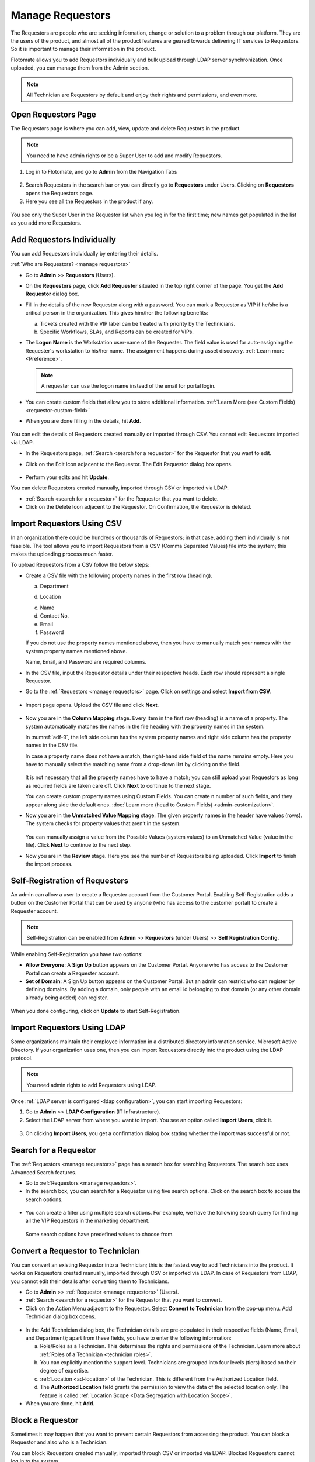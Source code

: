 *****************
Manage Requestors
*****************

The Requestors are people who are seeking information, change or
solution to a problem through our platform. They are the users of the
product, and almost all of the product features are geared towards
delivering IT services to Requestors. So it is important to manage their
information in the product.

Flotomate allows you to add Requestors individually and bulk upload
through LDAP server synchronization. Once uploaded, you can manage them
from the Admin section.

.. note:: All Technician are Requestors by default and enjoy their rights and permissions, and even more.

.. _view-requestor:

Open Requestors Page
====================

The Requestors page is where you can add, view, update and delete
Requestors in the product.

.. note:: You need to have admin rights or be a Super User to add and modify Requestors.

1. Log in to Flotomate, and go to **Admin** from the Navigation Tabs

.. _adf-3:
.. figure:: https://s3-ap-southeast-1.amazonaws.com/flotomate-resources/admin/AD-3.png
    :align: center
    :alt: figure 3

2. Search Requestors in the search bar or you can directly go to
   **Requestors** under Users. Clicking on **Requestors** opens the
   Requestors page.

3. Here you see all the Requestors in the product if any.

.. _adf-4:
.. figure:: https://s3-ap-southeast-1.amazonaws.com/flotomate-resources/admin/AD-4.png
    :align: center
    :alt: figure 4

You see only the Super User in the Requestor list when you log in for
the first time; new names get populated in the list as you add more
Requestors.

Add Requestors Individually
===========================

You can add Requestors individually by entering their details.

:ref:`Who are Requestors? <manage requestors>`

-  Go to **Admin** >> **Requestors** (Users).

-  On the **Requestors** page, click **Add Requestor** situated in
   the top right corner of the page. You get the **Add** **Requestor**
   dialog box.

-  Fill in the details of the new Requestor along with a password. You
   can mark a Requestor as VIP if he/she is a critical person in the
   organization. This gives him/her the following benefits:

   a. Tickets created with the VIP label can be treated
      with priority by the Technicians.

   b. Specific Workflows, SLAs, and Reports can be created for VIPs.

-  The **Logon Name** is the Workstation user-name of the Requester. 
   The field value is used for auto-assigning the Requester's workstation to his/her name. The assignment happens during asset 
   discovery. :ref:`Learn more <Preference>`.

   .. note:: A requester can use the logon name instead of the email for portal login.  

-  You can create custom fields that allow you to store additional information. :ref:`Learn More (see Custom Fields) <requestor-custom-field>`    

-  When you are done filling in the details, hit **Add**.

.. _adf-5:
.. figure:: https://s3-ap-southeast-1.amazonaws.com/flotomate-resources/admin/AD-5.png
    :align: center
    :alt: figure 5

You can edit the details of Requestors created manually or imported
through CSV. You cannot edit Requestors imported via LDAP.

-  In the Requestors page, :ref:`Search <search for a requestor>` for the
   Requestor that you want to edit.

-  Click on the Edit Icon adjacent to the Requestor. The Edit Requestor
   dialog box opens.

    .. _adf-6:
    .. figure:: https://s3-ap-southeast-1.amazonaws.com/flotomate-resources/admin/AD-6.png
        :align: center
        :alt: figure 6

-  Perform your edits and hit **Update**.

You can delete Requestors created manually, imported through CSV or
imported via LDAP.

-  :ref:`Search <search for a requestor>` for the Requestor that you want to
   delete.

-  Click on the Delete Icon adjacent to the Requestor. On Confirmation,
   the Requestor is deleted.

.. _adf-7:
.. figure:: https://s3-ap-southeast-1.amazonaws.com/flotomate-resources/admin/AD-7.png
    :align: center
    :alt: figure 7

Import Requestors Using CSV
===========================

In an organization there could be hundreds or thousands of Requestors;
in that case, adding them individually is not feasible. The tool allows
you to import Requestors from a CSV (Comma Separated Values) file into
the system; this makes the uploading process much faster.

To upload Requestors from a CSV follow the below steps:

-  Create a CSV file with the following property names in the first row
   (heading).

   a. Department

   d. Location

   c. Name

   d. Contact No.

   e. Email

   f. Password

   If you do not use the property names mentioned above, then you
   have to manually match your names with the system property names
   mentioned above.

   Name, Email, and Password are required columns.

-  In the CSV file, input the Requestor details under their respective
   heads. Each row should represent a single Requestor.

-  Go to the :ref:`Requestors <manage requestors>` page. Click on settings
   and select **Import from CSV**.

.. _adf-8:
.. figure:: https://s3-ap-southeast-1.amazonaws.com/flotomate-resources/admin/AD-8.png
    :align: center
    :alt: figure 8

-  Import page opens. Upload the CSV file and click **Next**.

.. _adf-9:
.. figure:: https://s3-ap-southeast-1.amazonaws.com/flotomate-resources/admin/AD-9.png
    :align: center
    :alt: figure 9

-  Now you are in the **Column Mapping** stage. Every item in the first
   row (heading) is a name of a property. The system automatically
   matches the names in the file heading with the property names in the
   system.

   In :numref:`adf-9`, the left side column has the system property names and
   right side column has the property names in the CSV file.

   In case a property name does not have a match, the right-hand side
   field of the name remains empty. Here you have to manually select the
   matching name from a drop-down list by clicking on the field.

    .. _adf-10:
    .. figure:: https://s3-ap-southeast-1.amazonaws.com/flotomate-resources/admin/AD-10.png
        :align: center
        :alt: figure 10

   It is not necessary that all the property names have to have a match;
   you can still upload your Requestors as long as required fields are
   taken care off. Click **Next** to continue to the next stage.

   You can create custom property names using Custom Fields. You can create n number of such fields, and they appear
   along side the default ones. :doc:`Learn more (head to Custom Fields) <admin-customization>`. 

-  Now you are in the **Unmatched Value Mapping** stage. The given
   property names in the header have values (rows). The system checks
   for property values that aren’t in the system.

    .. _adf-11:
    .. figure:: https://s3-ap-southeast-1.amazonaws.com/flotomate-resources/admin/AD-11.png
        :align: center
        :alt: figure 11

   You can manually assign a value from the Possible Values (system values)
   to an Unmatched Value (value in the file). Click **Next** to continue to
   the next step.

-  Now you are in the **Review** stage. Here you see the number of
   Requestors being uploaded. Click **Import** to finish the import
   process.

.. _adf-12:
.. figure:: https://s3-ap-southeast-1.amazonaws.com/flotomate-resources/admin/AD-12.png
    :align: center
    :alt: figure 12

Self-Registration of Requesters
===============================

An admin can allow a user to create a Requester account from the Customer Portal. Enabling Self-Registration adds a button on the
Customer Portal that can be used by anyone (who has access to the customer portal) to create a Requester account. 

.. note:: Self-Registration can be enabled from **Admin** >> **Requestors** (under Users) >> **Self Registration Config**.

.. _adf-12.1:
.. figure:: https://s3-ap-southeast-1.amazonaws.com/flotomate-resources/admin/AD-12.1.png
    :align: center
    :alt: figure 12.1

While enabling Self-Registration you have two options:

- **Allow Everyone**: A **Sign Up** button appears on the Customer Portal. Anyone who has access to the Customer Portal can create a Requester
  account. 

- **Set of Domain**: A Sign Up button appears on the Customer Portal. But an admin can restrict who can register by defining
  domains. By adding a domain, only people with an email id belonging to that domain (or any other domain already being added) can register. 

.. _adf-12.2:
.. figure:: https://s3-ap-southeast-1.amazonaws.com/flotomate-resources/admin/AD-12.2.png
    :align: center
    :alt: figure 12.2 

When you done configuring, click on **Update** to start Self-Registration.

Import Requestors Using LDAP
============================

Some organizations maintain their employee information in a distributed
directory information service. Microsoft Active Directory. If your
organization uses one, then you can import Requestors directly into the
product using the LDAP protocol.

.. note:: You need admin rights to add Requestors using LDAP.

Once :ref:`LDAP server is configured <ldap configuration>`, you can start
importing Requestors:

1. Go to **Admin** >> **LDAP Configuration** (IT Infrastructure).

2. Select the LDAP server from where you want to import. You see an
   option called **Import** **Users**, click it.

.. _adf-13:
.. figure:: https://s3-ap-southeast-1.amazonaws.com/flotomate-resources/admin/AD-13.png
    :align: center
    :alt: figure 13

3. On clicking **Import Users**, you get a confirmation dialog box
   stating whether the import was successful or not.

Search for a Requestor
======================

The :ref:`Requestors <manage requestors>` page has a search box for
searching Requestors. The search box uses Advanced Search features.

-  Go to :ref:`Requestors <manage requestors>`.

-  In the search box, you can search for a Requestor using five search
   options. Click on the search box to access the search options.

.. _adf-14:
.. figure:: https://s3-ap-southeast-1.amazonaws.com/flotomate-resources/admin/AD-14.png
    :align: center
    :alt: figure 14

-  You can create a filter using multiple search options. For example,
   we have the following search query for finding all the VIP Requestors
   in the marketing department.

    .. _adf-15:
    .. figure:: https://s3-ap-southeast-1.amazonaws.com/flotomate-resources/admin/AD-15.png
        :align: center
        :alt: figure 15

   Some search options have predefined values to choose from.

Convert a Requestor to Technician
=================================

You can convert an existing Requestor into a Technician; this is the
fastest way to add Technicians into the product. It works on Requestors
created manually, imported through CSV or imported via LDAP. In case of
Requestors from LDAP, you cannot edit their details after converting
them to Technicians.

-  Go to **Admin** >> :ref:`Requestor <manage requestors>` (Users).

-  :ref:`Search <search for a requestor>` for the Requestor that you want to
   convert.

-  Click on the Action Menu adjacent to the Requestor. Select **Convert
   to Technician** from the pop-up menu. Add Technician dialog box
   opens.

.. _adf-16:
.. figure:: https://s3-ap-southeast-1.amazonaws.com/flotomate-resources/admin/AD-16.png
    :align: center
    :alt: figure 16

.. _adf-17:
.. figure:: https://s3-ap-southeast-1.amazonaws.com/flotomate-resources/admin/AD-17.png
    :align: center
    :alt: figure 17

-  In the Add Technician dialog box, the Technician details are
   pre-populated in their respective fields (Name, Email, and
   Department); apart from these fields, you have to enter the following
   information:

   a. Role/Roles as a Technician. This determines the rights and
      permissions of the Technician. Learn more about :ref:`Roles of a
      Technician <technician roles>`.

   b. You can explicitly mention the support level. Technicians are
      grouped into four levels (tiers) based on their degree of
      expertise.

   c. :ref:`Location <ad-location>` of the Technician. This is different from the Authorized Location field.

   d. The **Authorized Location** field grants the permission to view the data of the selected location only. The feature is called
      :ref:`Location Scope <Data Segregation with Location Scope>`. 

-  When you are done, hit **Add**.

Block a Requestor
=================

Sometimes it may happen that you want to prevent certain Requestors from
accessing the product. You can block a Requestor and also who is a
Technician.

You can block Requestors created manually, imported through CSV or
imported via LDAP. Blocked Requestors cannot log in to the system.

-  Go to **Admin** >> :ref:`Requestor <manage requestors>` (Users)

-  :ref:`Search <search for a requestor>` for the Requestor that you want to
   block.

-  Click on the Block Icon adjacent to the Requestor. On Confirmation,
   the Requestor is blocked.

.. _adf-18:
.. figure:: https://s3-ap-southeast-1.amazonaws.com/flotomate-resources/admin/AD-18.png
    :align: center
    :alt: figure 18

**Unblock Requestor**

-  In the Requestor page, you know a Requestor is blocked when you see
   that the Block Icon is red.

-  Click on the red Block Icon. On confirmation, the Requestor is
   unblocked.

Delete Requestors in Bulk
=========================

You can delete multiple Requestors at once from the :ref:`Requestors
page <view-requestor>`. Select one or more Requestors. The
**Archive** button appears above the display pane.

.. _adf-19:
.. figure:: https://s3-ap-southeast-1.amazonaws.com/flotomate-resources/admin/AD-19.png
    :align: center
    :alt: figure 19

Clicking on Archive deletes the selected Requestors after confirmation.